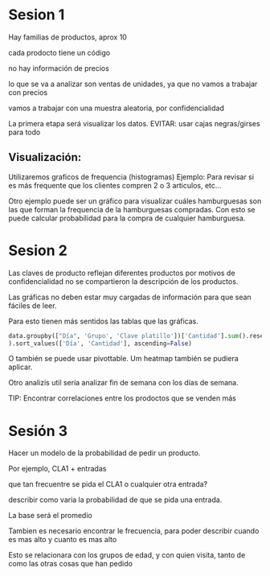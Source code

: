 * Sesion 1
Hay familias de productos, aprox 10

cada prodocto tiene un código

no hay información de precios

lo que se va a analizar son ventas de unidades, ya que no vamos a trabajar con precios

vamos a trabajar con una muestra aleatoria, por confidencialidad

La primera etapa será visualizar los datos.
EVITAR: usar cajas negras/girses para todo

**   Visualización:
Utilizaremos graficos de frequencia (histogramas)
Ejemplo: Para revisar si es más frequente que los clientes compren 2 o 3 articulos, etc...
   
Otro ejemplo puede ser un gráfico para visualizar cuáles hamburguesas son las que forman la frequencia
de la hamburguesas compradas.
Con esto se puede calcular probabilidad para la compra de cualquier hamburguesa.


* Sesion 2
Las claves de producto reflejan diferentes productos
por motivos de confidencialidad no se compartieron la descripción de los productos.

Las gráficas no deben estar muy cargadas de información para que sean fáciles de leer.

Para esto tienen más sentidos las tablas que las gráficas.

#+BEGIN_SRC python
  data.groupby(["Día", 'Grupo', 'Clave platillo'])['Cantidad'].sum().reset_index(
  ).sort_values(['Día', 'Cantidad'], ascending=False)
#+END_SRC


O también se puede usar pivottable.
Um heatmap también se pudiera aplicar.

Otro analizis util sería analizar fin de semana con los días de semana.


TIP:
Encontrar correlaciones entre los prodoctos que se venden más

* Sesión 3

Hacer un modelo de la probabilidad de pedir un producto.

Por ejemplo, CLA1 + entradas

que tan frecuentre se pida el CLA1 o cualquier otra entrada?

describir como varia la probabilidad de que se pida una entrada.

La base será el promedio

Tambien es necesario encontrar le frecuencia, para poder describir cuando es mas alto
y cuanto es mas alto

Esto se relacionara con los grupos de edad, y con quien visita, tanto de como
las otras cosas que han pedido
